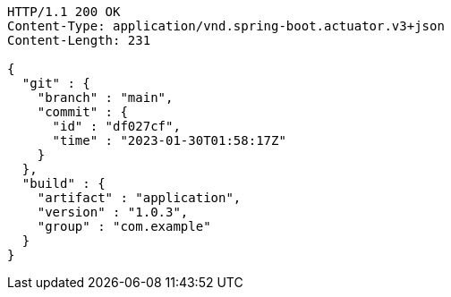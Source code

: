 [source,http,options="nowrap"]
----
HTTP/1.1 200 OK
Content-Type: application/vnd.spring-boot.actuator.v3+json
Content-Length: 231

{
  "git" : {
    "branch" : "main",
    "commit" : {
      "id" : "df027cf",
      "time" : "2023-01-30T01:58:17Z"
    }
  },
  "build" : {
    "artifact" : "application",
    "version" : "1.0.3",
    "group" : "com.example"
  }
}
----